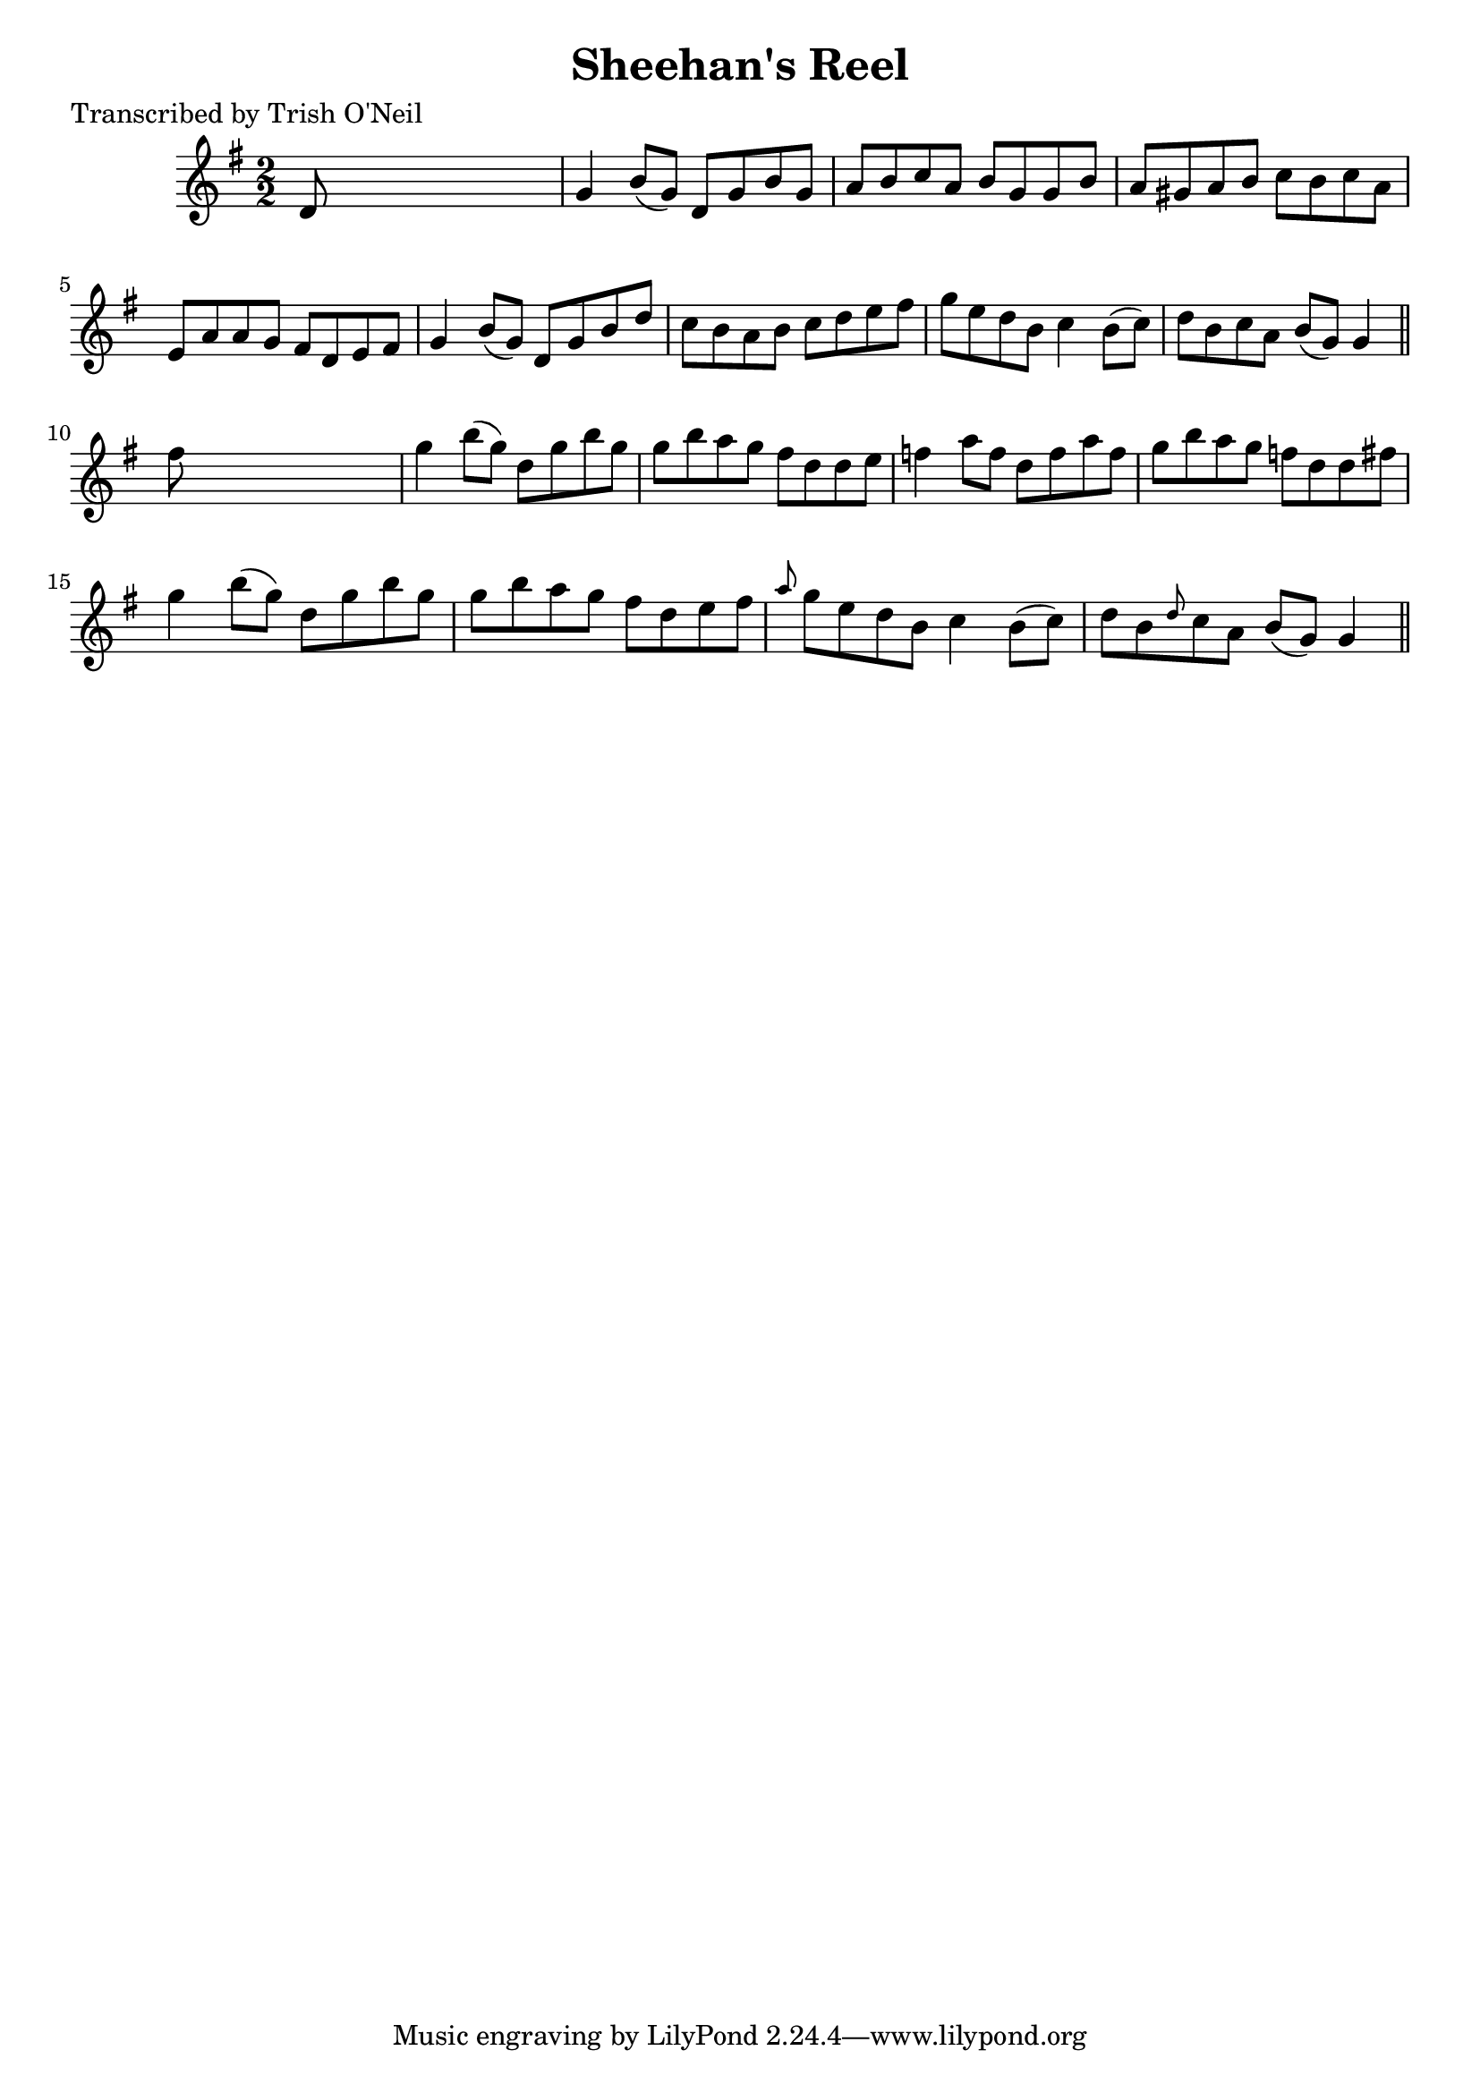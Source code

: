 
\version "2.16.2"
% automatically converted by musicxml2ly from xml/1213_to.xml

%% additional definitions required by the score:
\language "english"


\header {
    poet = "Transcribed by Trish O'Neil"
    encoder = "abc2xml version 63"
    encodingdate = "2015-01-25"
    title = "Sheehan's Reel"
    }

\layout {
    \context { \Score
        autoBeaming = ##f
        }
    }
PartPOneVoiceOne =  \relative d' {
    \key g \major \numericTimeSignature\time 2/2 d8 s8*7 | % 2
    g4 b8 ( [ g8 ) ] d8 [ g8 b8 g8 ] | % 3
    a8 [ b8 c8 a8 ] b8 [ g8 g8 b8 ] | % 4
    a8 [ gs8 a8 b8 ] c8 [ b8 c8 a8 ] | % 5
    e8 [ a8 a8 g8 ] fs8 [ d8 e8 fs8 ] | % 6
    g4 b8 ( [ g8 ) ] d8 [ g8 b8 d8 ] | % 7
    c8 [ b8 a8 b8 ] c8 [ d8 e8 fs8 ] | % 8
    g8 [ e8 d8 b8 ] c4 b8 ( [ c8 ) ] | % 9
    d8 [ b8 c8 a8 ] b8 ( [ g8 ) ] g4 \bar "||"
    fs'8 s8*7 | % 11
    g4 b8 ( [ g8 ) ] d8 [ g8 b8 g8 ] | % 12
    g8 [ b8 a8 g8 ] fs8 [ d8 d8 e8 ] | % 13
    f4 a8 [ f8 ] d8 [ f8 a8 f8 ] | % 14
    g8 [ b8 a8 g8 ] f8 [ d8 d8 fs8 ] | % 15
    g4 b8 ( [ g8 ) ] d8 [ g8 b8 g8 ] | % 16
    g8 [ b8 a8 g8 ] fs8 [ d8 e8 fs8 ] | % 17
    \grace { a8 } g8 [ e8 d8 b8 ] c4 b8 ( [ c8 ) ] | % 18
    d8 [ b8 \grace { d8 } c8 a8 ] b8 ( [ g8 ) ] g4 \bar "||"
    }


% The score definition
\score {
    <<
        \new Staff <<
            \context Staff << 
                \context Voice = "PartPOneVoiceOne" { \PartPOneVoiceOne }
                >>
            >>
        
        >>
    \layout {}
    % To create MIDI output, uncomment the following line:
    %  \midi {}
    }

